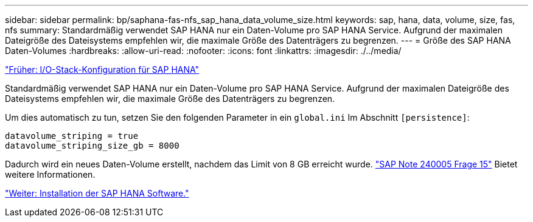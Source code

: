---
sidebar: sidebar 
permalink: bp/saphana-fas-nfs_sap_hana_data_volume_size.html 
keywords: sap, hana, data, volume, size, fas, nfs 
summary: Standardmäßig verwendet SAP HANA nur ein Daten-Volume pro SAP HANA Service. Aufgrund der maximalen Dateigröße des Dateisystems empfehlen wir, die maximale Größe des Datenträgers zu begrenzen. 
---
= Größe des SAP HANA Daten-Volumes
:hardbreaks:
:allow-uri-read: 
:nofooter: 
:icons: font
:linkattrs: 
:imagesdir: ./../media/


link:saphana-fas-nfs_i_o_stack_configuration_for_sap_hana.html["Früher: I/O-Stack-Konfiguration für SAP HANA"]

Standardmäßig verwendet SAP HANA nur ein Daten-Volume pro SAP HANA Service. Aufgrund der maximalen Dateigröße des Dateisystems empfehlen wir, die maximale Größe des Datenträgers zu begrenzen.

Um dies automatisch zu tun, setzen Sie den folgenden Parameter in ein `global.ini` Im Abschnitt `[persistence]`:

....
datavolume_striping = true
datavolume_striping_size_gb = 8000
....
Dadurch wird ein neues Daten-Volume erstellt, nachdem das Limit von 8 GB erreicht wurde. https://launchpad.support.sap.com/["SAP Note 240005 Frage 15"^] Bietet weitere Informationen.

link:saphana-fas-nfs_sap_hana_software_installation.html["Weiter: Installation der SAP HANA Software."]
